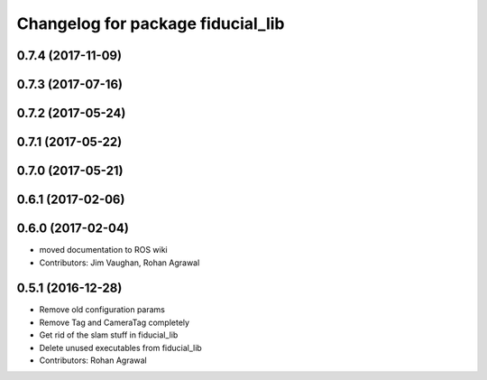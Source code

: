 ^^^^^^^^^^^^^^^^^^^^^^^^^^^^^^^^^^
Changelog for package fiducial_lib
^^^^^^^^^^^^^^^^^^^^^^^^^^^^^^^^^^

0.7.4 (2017-11-09)
------------------

0.7.3 (2017-07-16)
------------------

0.7.2 (2017-05-24)
------------------

0.7.1 (2017-05-22)
------------------

0.7.0 (2017-05-21)
------------------

0.6.1 (2017-02-06)
------------------

0.6.0 (2017-02-04)
------------------
* moved documentation to ROS wiki
* Contributors: Jim Vaughan, Rohan Agrawal

0.5.1 (2016-12-28)
------------------
* Remove old configuration params
* Remove Tag and CameraTag completely
* Get rid of the slam stuff in fiducial_lib
* Delete unused executables from fiducial_lib
* Contributors: Rohan Agrawal